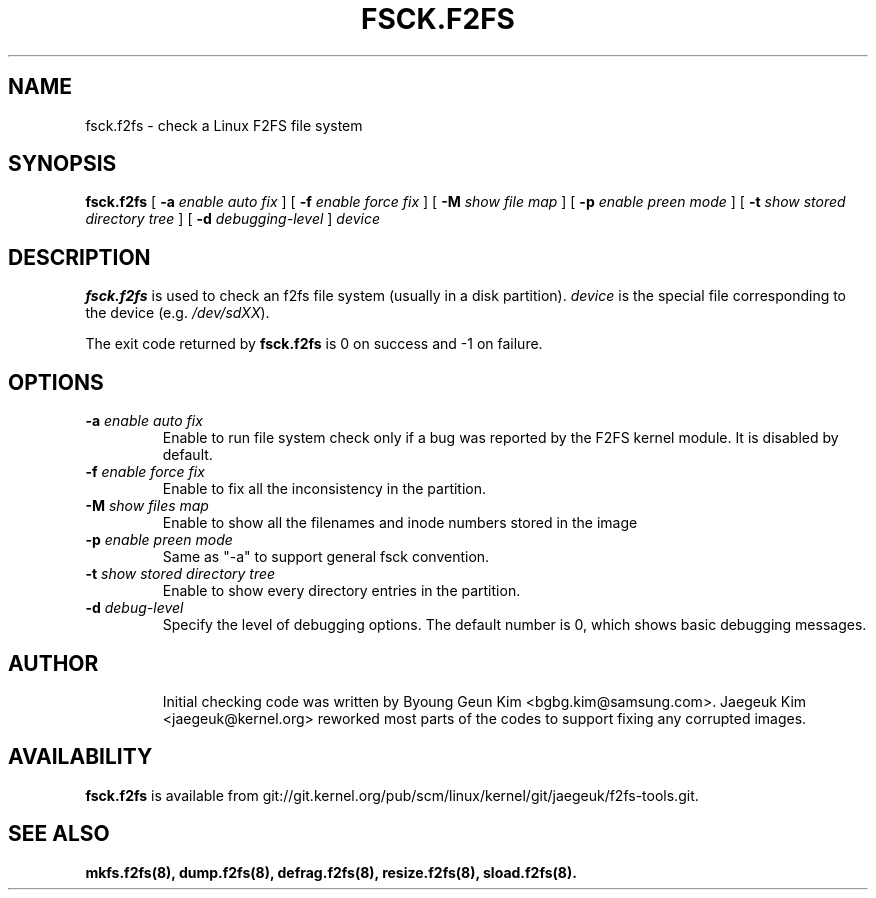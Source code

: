 .\" Copyright (c) 2013 Samsung Electronics Co., Ltd.
.\"
.TH FSCK.F2FS 8
.SH NAME
fsck.f2fs \- check a Linux F2FS file system
.SH SYNOPSIS
.B fsck.f2fs
[
.B \-a
.I enable auto fix
]
[
.B \-f
.I enable force fix
]
[
.B \-M
.I show file map
]
[
.B \-p
.I enable preen mode
]
[
.B \-t
.I show stored directory tree
]
[
.B \-d
.I debugging-level
]
.I device
.SH DESCRIPTION
.B fsck.f2fs
is used to check an f2fs file system (usually in a disk partition).
\fIdevice\fP is the special file corresponding to the device (e.g.
\fI/dev/sdXX\fP).
.PP
The exit code returned by
.B fsck.f2fs
is 0 on success and -1 on failure.
.SH OPTIONS
.TP
.BI \-a " enable auto fix"
Enable to run file system check only if a bug was reported by the F2FS kernel
module. It is disabled by default.
.TP
.BI \-f " enable force fix"
Enable to fix all the inconsistency in the partition.
.TP
.BI \-M " show files map"
Enable to show all the filenames and inode numbers stored in the image
.TP
.BI \-p " enable preen mode"
Same as "-a" to support general fsck convention.
.TP
.BI \-t " show stored directory tree"
Enable to show every directory entries in the partition.
.TP
.BI \-d " debug-level"
Specify the level of debugging options.
The default number is 0, which shows basic debugging messages.
.TP
.SH AUTHOR
Initial checking code was written by Byoung Geun Kim <bgbg.kim@samsung.com>.
Jaegeuk Kim <jaegeuk@kernel.org> reworked most parts of the codes to support
fixing any corrupted images.
.SH AVAILABILITY
.B fsck.f2fs
is available from git://git.kernel.org/pub/scm/linux/kernel/git/jaegeuk/f2fs-tools.git.
.SH SEE ALSO
.BR mkfs.f2fs(8),
.BR dump.f2fs(8),
.BR defrag.f2fs(8),
.BR resize.f2fs(8),
.BR sload.f2fs(8).
